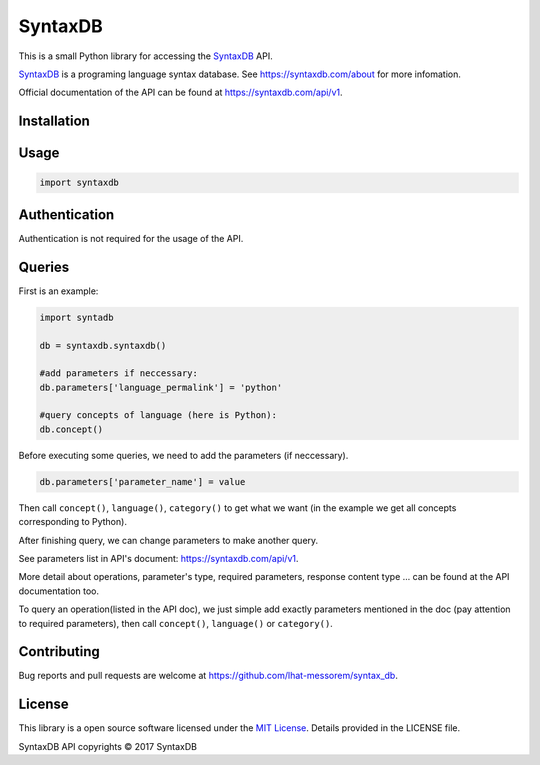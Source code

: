 SyntaxDB
========

This is a small Python library for accessing the
`SyntaxDB <https://syntaxdb.com/>`__ API.

`SyntaxDB <https://syntaxdb.com/>`__ is a programing language syntax
database. See https://syntaxdb.com/about for more infomation.

Official documentation of the API can be found at
https://syntaxdb.com/api/v1.

Installation
------------

Usage
-----

.. code:: python

    import syntaxdb

Authentication
--------------

Authentication is not required for the usage of the API.

Queries
-------

First is an example:

.. code:: python

    import syntadb

    db = syntaxdb.syntaxdb()

    #add parameters if neccessary:
    db.parameters['language_permalink'] = 'python'

    #query concepts of language (here is Python):
    db.concept()

Before executing some queries, we need to add the parameters (if
neccessary).

.. code:: python

    db.parameters['parameter_name'] = value

Then call ``concept()``, ``language()``, ``category()`` to get what we
want (in the example we get all concepts corresponding to Python).

After finishing query, we can change parameters to make another query.

See parameters list in API's document: https://syntaxdb.com/api/v1.

More detail about operations, parameter's type, required parameters,
response content type ... can be found at the API documentation too.

To query an operation(listed in the API doc), we just simple add exactly
parameters mentioned in the doc (pay attention to required parameters),
then call ``concept()``, ``language()`` or ``category()``.

Contributing
------------

Bug reports and pull requests are welcome at
https://github.com/lhat-messorem/syntax\_db.

License
-------

This library is a open source software licensed under the `MIT
License <http://opensource.org/licenses/MIT>`__. Details provided in the
LICENSE file.

SyntaxDB API copyrights © 2017 SyntaxDB
